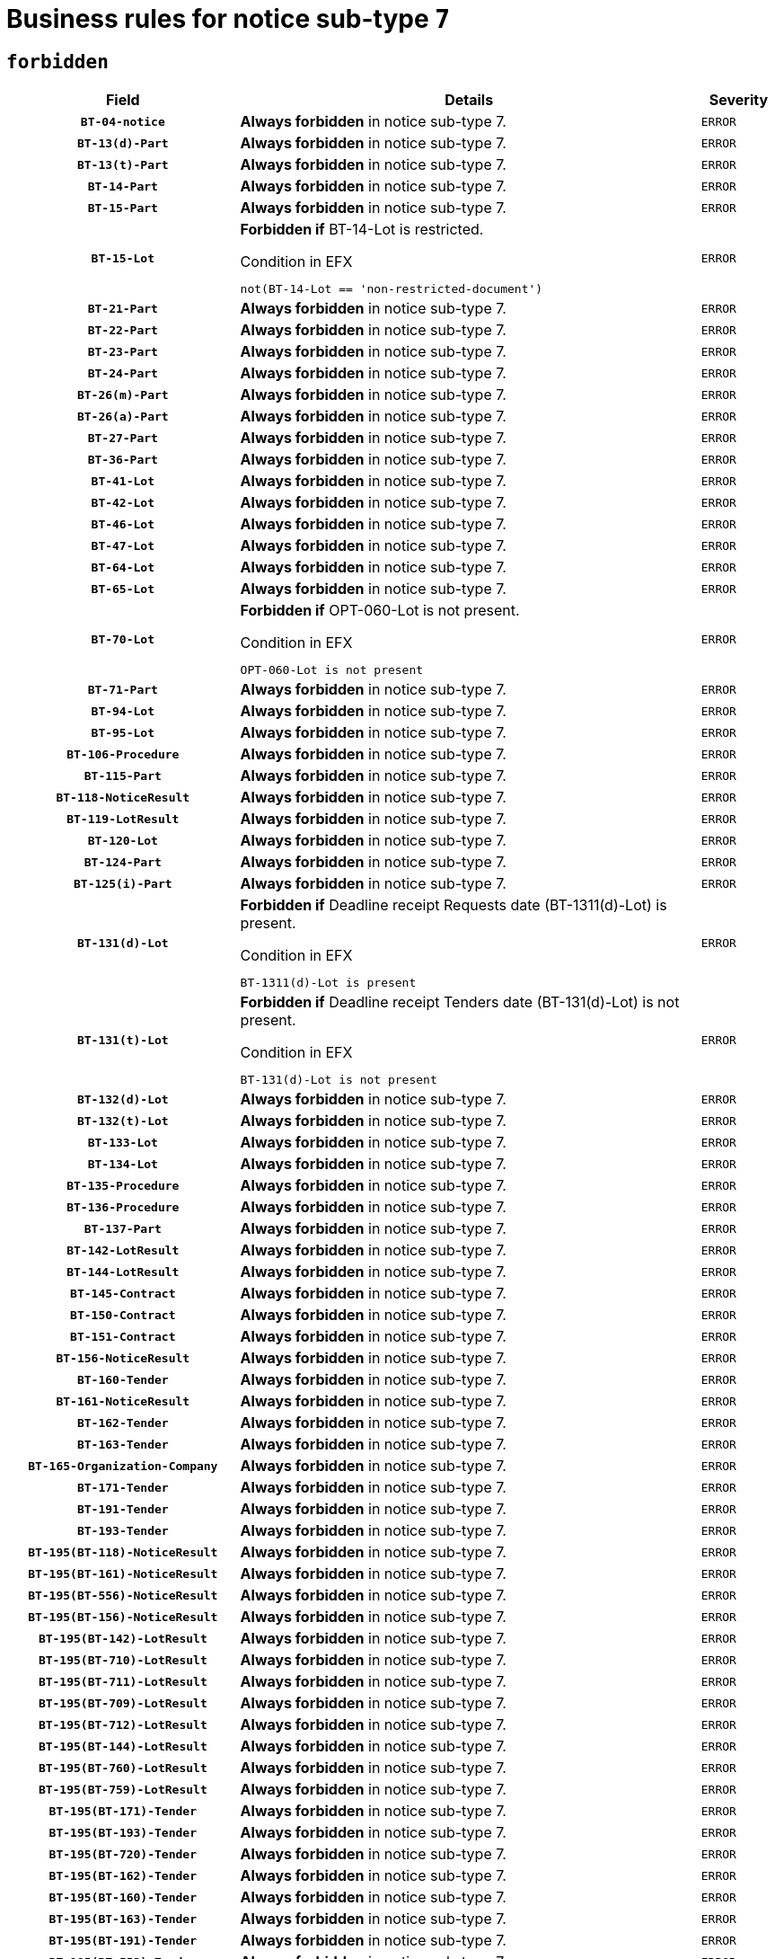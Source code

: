 = Business rules for notice sub-type `7`
:navtitle: Business Rules

== `forbidden`
[cols="<3,<6,>1", role="fixed-layout"]
|====
h| Field h|Details h|Severity 
h|`BT-04-notice`
a|

*Always forbidden* in notice sub-type 7.
|`ERROR`
h|`BT-13(d)-Part`
a|

*Always forbidden* in notice sub-type 7.
|`ERROR`
h|`BT-13(t)-Part`
a|

*Always forbidden* in notice sub-type 7.
|`ERROR`
h|`BT-14-Part`
a|

*Always forbidden* in notice sub-type 7.
|`ERROR`
h|`BT-15-Part`
a|

*Always forbidden* in notice sub-type 7.
|`ERROR`
h|`BT-15-Lot`
a|

*Forbidden if* BT-14-Lot is restricted.

.Condition in EFX
[source, EFX]
----
not(BT-14-Lot == 'non-restricted-document')
----
|`ERROR`
h|`BT-21-Part`
a|

*Always forbidden* in notice sub-type 7.
|`ERROR`
h|`BT-22-Part`
a|

*Always forbidden* in notice sub-type 7.
|`ERROR`
h|`BT-23-Part`
a|

*Always forbidden* in notice sub-type 7.
|`ERROR`
h|`BT-24-Part`
a|

*Always forbidden* in notice sub-type 7.
|`ERROR`
h|`BT-26(m)-Part`
a|

*Always forbidden* in notice sub-type 7.
|`ERROR`
h|`BT-26(a)-Part`
a|

*Always forbidden* in notice sub-type 7.
|`ERROR`
h|`BT-27-Part`
a|

*Always forbidden* in notice sub-type 7.
|`ERROR`
h|`BT-36-Part`
a|

*Always forbidden* in notice sub-type 7.
|`ERROR`
h|`BT-41-Lot`
a|

*Always forbidden* in notice sub-type 7.
|`ERROR`
h|`BT-42-Lot`
a|

*Always forbidden* in notice sub-type 7.
|`ERROR`
h|`BT-46-Lot`
a|

*Always forbidden* in notice sub-type 7.
|`ERROR`
h|`BT-47-Lot`
a|

*Always forbidden* in notice sub-type 7.
|`ERROR`
h|`BT-64-Lot`
a|

*Always forbidden* in notice sub-type 7.
|`ERROR`
h|`BT-65-Lot`
a|

*Always forbidden* in notice sub-type 7.
|`ERROR`
h|`BT-70-Lot`
a|

*Forbidden if* OPT-060-Lot is not present.

.Condition in EFX
[source, EFX]
----
OPT-060-Lot is not present
----
|`ERROR`
h|`BT-71-Part`
a|

*Always forbidden* in notice sub-type 7.
|`ERROR`
h|`BT-94-Lot`
a|

*Always forbidden* in notice sub-type 7.
|`ERROR`
h|`BT-95-Lot`
a|

*Always forbidden* in notice sub-type 7.
|`ERROR`
h|`BT-106-Procedure`
a|

*Always forbidden* in notice sub-type 7.
|`ERROR`
h|`BT-115-Part`
a|

*Always forbidden* in notice sub-type 7.
|`ERROR`
h|`BT-118-NoticeResult`
a|

*Always forbidden* in notice sub-type 7.
|`ERROR`
h|`BT-119-LotResult`
a|

*Always forbidden* in notice sub-type 7.
|`ERROR`
h|`BT-120-Lot`
a|

*Always forbidden* in notice sub-type 7.
|`ERROR`
h|`BT-124-Part`
a|

*Always forbidden* in notice sub-type 7.
|`ERROR`
h|`BT-125(i)-Part`
a|

*Always forbidden* in notice sub-type 7.
|`ERROR`
h|`BT-131(d)-Lot`
a|

*Forbidden if* Deadline receipt Requests date (BT-1311(d)-Lot) is present.

.Condition in EFX
[source, EFX]
----
BT-1311(d)-Lot is present
----
|`ERROR`
h|`BT-131(t)-Lot`
a|

*Forbidden if* Deadline receipt Tenders date (BT-131(d)-Lot) is not present.

.Condition in EFX
[source, EFX]
----
BT-131(d)-Lot is not present
----
|`ERROR`
h|`BT-132(d)-Lot`
a|

*Always forbidden* in notice sub-type 7.
|`ERROR`
h|`BT-132(t)-Lot`
a|

*Always forbidden* in notice sub-type 7.
|`ERROR`
h|`BT-133-Lot`
a|

*Always forbidden* in notice sub-type 7.
|`ERROR`
h|`BT-134-Lot`
a|

*Always forbidden* in notice sub-type 7.
|`ERROR`
h|`BT-135-Procedure`
a|

*Always forbidden* in notice sub-type 7.
|`ERROR`
h|`BT-136-Procedure`
a|

*Always forbidden* in notice sub-type 7.
|`ERROR`
h|`BT-137-Part`
a|

*Always forbidden* in notice sub-type 7.
|`ERROR`
h|`BT-142-LotResult`
a|

*Always forbidden* in notice sub-type 7.
|`ERROR`
h|`BT-144-LotResult`
a|

*Always forbidden* in notice sub-type 7.
|`ERROR`
h|`BT-145-Contract`
a|

*Always forbidden* in notice sub-type 7.
|`ERROR`
h|`BT-150-Contract`
a|

*Always forbidden* in notice sub-type 7.
|`ERROR`
h|`BT-151-Contract`
a|

*Always forbidden* in notice sub-type 7.
|`ERROR`
h|`BT-156-NoticeResult`
a|

*Always forbidden* in notice sub-type 7.
|`ERROR`
h|`BT-160-Tender`
a|

*Always forbidden* in notice sub-type 7.
|`ERROR`
h|`BT-161-NoticeResult`
a|

*Always forbidden* in notice sub-type 7.
|`ERROR`
h|`BT-162-Tender`
a|

*Always forbidden* in notice sub-type 7.
|`ERROR`
h|`BT-163-Tender`
a|

*Always forbidden* in notice sub-type 7.
|`ERROR`
h|`BT-165-Organization-Company`
a|

*Always forbidden* in notice sub-type 7.
|`ERROR`
h|`BT-171-Tender`
a|

*Always forbidden* in notice sub-type 7.
|`ERROR`
h|`BT-191-Tender`
a|

*Always forbidden* in notice sub-type 7.
|`ERROR`
h|`BT-193-Tender`
a|

*Always forbidden* in notice sub-type 7.
|`ERROR`
h|`BT-195(BT-118)-NoticeResult`
a|

*Always forbidden* in notice sub-type 7.
|`ERROR`
h|`BT-195(BT-161)-NoticeResult`
a|

*Always forbidden* in notice sub-type 7.
|`ERROR`
h|`BT-195(BT-556)-NoticeResult`
a|

*Always forbidden* in notice sub-type 7.
|`ERROR`
h|`BT-195(BT-156)-NoticeResult`
a|

*Always forbidden* in notice sub-type 7.
|`ERROR`
h|`BT-195(BT-142)-LotResult`
a|

*Always forbidden* in notice sub-type 7.
|`ERROR`
h|`BT-195(BT-710)-LotResult`
a|

*Always forbidden* in notice sub-type 7.
|`ERROR`
h|`BT-195(BT-711)-LotResult`
a|

*Always forbidden* in notice sub-type 7.
|`ERROR`
h|`BT-195(BT-709)-LotResult`
a|

*Always forbidden* in notice sub-type 7.
|`ERROR`
h|`BT-195(BT-712)-LotResult`
a|

*Always forbidden* in notice sub-type 7.
|`ERROR`
h|`BT-195(BT-144)-LotResult`
a|

*Always forbidden* in notice sub-type 7.
|`ERROR`
h|`BT-195(BT-760)-LotResult`
a|

*Always forbidden* in notice sub-type 7.
|`ERROR`
h|`BT-195(BT-759)-LotResult`
a|

*Always forbidden* in notice sub-type 7.
|`ERROR`
h|`BT-195(BT-171)-Tender`
a|

*Always forbidden* in notice sub-type 7.
|`ERROR`
h|`BT-195(BT-193)-Tender`
a|

*Always forbidden* in notice sub-type 7.
|`ERROR`
h|`BT-195(BT-720)-Tender`
a|

*Always forbidden* in notice sub-type 7.
|`ERROR`
h|`BT-195(BT-162)-Tender`
a|

*Always forbidden* in notice sub-type 7.
|`ERROR`
h|`BT-195(BT-160)-Tender`
a|

*Always forbidden* in notice sub-type 7.
|`ERROR`
h|`BT-195(BT-163)-Tender`
a|

*Always forbidden* in notice sub-type 7.
|`ERROR`
h|`BT-195(BT-191)-Tender`
a|

*Always forbidden* in notice sub-type 7.
|`ERROR`
h|`BT-195(BT-553)-Tender`
a|

*Always forbidden* in notice sub-type 7.
|`ERROR`
h|`BT-195(BT-554)-Tender`
a|

*Always forbidden* in notice sub-type 7.
|`ERROR`
h|`BT-195(BT-555)-Tender`
a|

*Always forbidden* in notice sub-type 7.
|`ERROR`
h|`BT-195(BT-773)-Tender`
a|

*Always forbidden* in notice sub-type 7.
|`ERROR`
h|`BT-195(BT-731)-Tender`
a|

*Always forbidden* in notice sub-type 7.
|`ERROR`
h|`BT-195(BT-730)-Tender`
a|

*Always forbidden* in notice sub-type 7.
|`ERROR`
h|`BT-195(BT-09)-Procedure`
a|

*Always forbidden* in notice sub-type 7.
|`ERROR`
h|`BT-195(BT-105)-Procedure`
a|

*Always forbidden* in notice sub-type 7.
|`ERROR`
h|`BT-195(BT-88)-Procedure`
a|

*Always forbidden* in notice sub-type 7.
|`ERROR`
h|`BT-195(BT-106)-Procedure`
a|

*Always forbidden* in notice sub-type 7.
|`ERROR`
h|`BT-195(BT-1351)-Procedure`
a|

*Always forbidden* in notice sub-type 7.
|`ERROR`
h|`BT-195(BT-136)-Procedure`
a|

*Always forbidden* in notice sub-type 7.
|`ERROR`
h|`BT-195(BT-1252)-Procedure`
a|

*Always forbidden* in notice sub-type 7.
|`ERROR`
h|`BT-195(BT-135)-Procedure`
a|

*Always forbidden* in notice sub-type 7.
|`ERROR`
h|`BT-195(BT-733)-LotsGroup`
a|

*Always forbidden* in notice sub-type 7.
|`ERROR`
h|`BT-195(BT-543)-LotsGroup`
a|

*Always forbidden* in notice sub-type 7.
|`ERROR`
h|`BT-195(BT-5421)-LotsGroup`
a|

*Always forbidden* in notice sub-type 7.
|`ERROR`
h|`BT-195(BT-5422)-LotsGroup`
a|

*Always forbidden* in notice sub-type 7.
|`ERROR`
h|`BT-195(BT-5423)-LotsGroup`
a|

*Always forbidden* in notice sub-type 7.
|`ERROR`
h|`BT-195(BT-541)-LotsGroup`
a|

*Always forbidden* in notice sub-type 7.
|`ERROR`
h|`BT-195(BT-734)-LotsGroup`
a|

*Always forbidden* in notice sub-type 7.
|`ERROR`
h|`BT-195(BT-539)-LotsGroup`
a|

*Always forbidden* in notice sub-type 7.
|`ERROR`
h|`BT-195(BT-540)-LotsGroup`
a|

*Always forbidden* in notice sub-type 7.
|`ERROR`
h|`BT-195(BT-733)-Lot`
a|

*Always forbidden* in notice sub-type 7.
|`ERROR`
h|`BT-195(BT-543)-Lot`
a|

*Always forbidden* in notice sub-type 7.
|`ERROR`
h|`BT-195(BT-5421)-Lot`
a|

*Always forbidden* in notice sub-type 7.
|`ERROR`
h|`BT-195(BT-5422)-Lot`
a|

*Always forbidden* in notice sub-type 7.
|`ERROR`
h|`BT-195(BT-5423)-Lot`
a|

*Always forbidden* in notice sub-type 7.
|`ERROR`
h|`BT-195(BT-541)-Lot`
a|

*Always forbidden* in notice sub-type 7.
|`ERROR`
h|`BT-195(BT-734)-Lot`
a|

*Always forbidden* in notice sub-type 7.
|`ERROR`
h|`BT-195(BT-539)-Lot`
a|

*Always forbidden* in notice sub-type 7.
|`ERROR`
h|`BT-195(BT-540)-Lot`
a|

*Always forbidden* in notice sub-type 7.
|`ERROR`
h|`BT-195(BT-635)-LotResult`
a|

*Always forbidden* in notice sub-type 7.
|`ERROR`
h|`BT-195(BT-636)-LotResult`
a|

*Always forbidden* in notice sub-type 7.
|`ERROR`
h|`BT-195(BT-1118)-NoticeResult`
a|

*Always forbidden* in notice sub-type 7.
|`ERROR`
h|`BT-195(BT-1561)-NoticeResult`
a|

*Always forbidden* in notice sub-type 7.
|`ERROR`
h|`BT-195(BT-660)-LotResult`
a|

*Always forbidden* in notice sub-type 7.
|`ERROR`
h|`BT-196(BT-118)-NoticeResult`
a|

*Always forbidden* in notice sub-type 7.
|`ERROR`
h|`BT-196(BT-161)-NoticeResult`
a|

*Always forbidden* in notice sub-type 7.
|`ERROR`
h|`BT-196(BT-556)-NoticeResult`
a|

*Always forbidden* in notice sub-type 7.
|`ERROR`
h|`BT-196(BT-156)-NoticeResult`
a|

*Always forbidden* in notice sub-type 7.
|`ERROR`
h|`BT-196(BT-142)-LotResult`
a|

*Always forbidden* in notice sub-type 7.
|`ERROR`
h|`BT-196(BT-710)-LotResult`
a|

*Always forbidden* in notice sub-type 7.
|`ERROR`
h|`BT-196(BT-711)-LotResult`
a|

*Always forbidden* in notice sub-type 7.
|`ERROR`
h|`BT-196(BT-709)-LotResult`
a|

*Always forbidden* in notice sub-type 7.
|`ERROR`
h|`BT-196(BT-712)-LotResult`
a|

*Always forbidden* in notice sub-type 7.
|`ERROR`
h|`BT-196(BT-144)-LotResult`
a|

*Always forbidden* in notice sub-type 7.
|`ERROR`
h|`BT-196(BT-760)-LotResult`
a|

*Always forbidden* in notice sub-type 7.
|`ERROR`
h|`BT-196(BT-759)-LotResult`
a|

*Always forbidden* in notice sub-type 7.
|`ERROR`
h|`BT-196(BT-171)-Tender`
a|

*Always forbidden* in notice sub-type 7.
|`ERROR`
h|`BT-196(BT-193)-Tender`
a|

*Always forbidden* in notice sub-type 7.
|`ERROR`
h|`BT-196(BT-720)-Tender`
a|

*Always forbidden* in notice sub-type 7.
|`ERROR`
h|`BT-196(BT-162)-Tender`
a|

*Always forbidden* in notice sub-type 7.
|`ERROR`
h|`BT-196(BT-160)-Tender`
a|

*Always forbidden* in notice sub-type 7.
|`ERROR`
h|`BT-196(BT-163)-Tender`
a|

*Always forbidden* in notice sub-type 7.
|`ERROR`
h|`BT-196(BT-191)-Tender`
a|

*Always forbidden* in notice sub-type 7.
|`ERROR`
h|`BT-196(BT-553)-Tender`
a|

*Always forbidden* in notice sub-type 7.
|`ERROR`
h|`BT-196(BT-554)-Tender`
a|

*Always forbidden* in notice sub-type 7.
|`ERROR`
h|`BT-196(BT-555)-Tender`
a|

*Always forbidden* in notice sub-type 7.
|`ERROR`
h|`BT-196(BT-773)-Tender`
a|

*Always forbidden* in notice sub-type 7.
|`ERROR`
h|`BT-196(BT-731)-Tender`
a|

*Always forbidden* in notice sub-type 7.
|`ERROR`
h|`BT-196(BT-730)-Tender`
a|

*Always forbidden* in notice sub-type 7.
|`ERROR`
h|`BT-196(BT-09)-Procedure`
a|

*Always forbidden* in notice sub-type 7.
|`ERROR`
h|`BT-196(BT-105)-Procedure`
a|

*Always forbidden* in notice sub-type 7.
|`ERROR`
h|`BT-196(BT-88)-Procedure`
a|

*Always forbidden* in notice sub-type 7.
|`ERROR`
h|`BT-196(BT-106)-Procedure`
a|

*Always forbidden* in notice sub-type 7.
|`ERROR`
h|`BT-196(BT-1351)-Procedure`
a|

*Always forbidden* in notice sub-type 7.
|`ERROR`
h|`BT-196(BT-136)-Procedure`
a|

*Always forbidden* in notice sub-type 7.
|`ERROR`
h|`BT-196(BT-1252)-Procedure`
a|

*Always forbidden* in notice sub-type 7.
|`ERROR`
h|`BT-196(BT-135)-Procedure`
a|

*Always forbidden* in notice sub-type 7.
|`ERROR`
h|`BT-196(BT-733)-LotsGroup`
a|

*Always forbidden* in notice sub-type 7.
|`ERROR`
h|`BT-196(BT-543)-LotsGroup`
a|

*Always forbidden* in notice sub-type 7.
|`ERROR`
h|`BT-196(BT-5421)-LotsGroup`
a|

*Always forbidden* in notice sub-type 7.
|`ERROR`
h|`BT-196(BT-5422)-LotsGroup`
a|

*Always forbidden* in notice sub-type 7.
|`ERROR`
h|`BT-196(BT-5423)-LotsGroup`
a|

*Always forbidden* in notice sub-type 7.
|`ERROR`
h|`BT-196(BT-541)-LotsGroup`
a|

*Always forbidden* in notice sub-type 7.
|`ERROR`
h|`BT-196(BT-734)-LotsGroup`
a|

*Always forbidden* in notice sub-type 7.
|`ERROR`
h|`BT-196(BT-539)-LotsGroup`
a|

*Always forbidden* in notice sub-type 7.
|`ERROR`
h|`BT-196(BT-540)-LotsGroup`
a|

*Always forbidden* in notice sub-type 7.
|`ERROR`
h|`BT-196(BT-733)-Lot`
a|

*Always forbidden* in notice sub-type 7.
|`ERROR`
h|`BT-196(BT-543)-Lot`
a|

*Always forbidden* in notice sub-type 7.
|`ERROR`
h|`BT-196(BT-5421)-Lot`
a|

*Always forbidden* in notice sub-type 7.
|`ERROR`
h|`BT-196(BT-5422)-Lot`
a|

*Always forbidden* in notice sub-type 7.
|`ERROR`
h|`BT-196(BT-5423)-Lot`
a|

*Always forbidden* in notice sub-type 7.
|`ERROR`
h|`BT-196(BT-541)-Lot`
a|

*Always forbidden* in notice sub-type 7.
|`ERROR`
h|`BT-196(BT-734)-Lot`
a|

*Always forbidden* in notice sub-type 7.
|`ERROR`
h|`BT-196(BT-539)-Lot`
a|

*Always forbidden* in notice sub-type 7.
|`ERROR`
h|`BT-196(BT-540)-Lot`
a|

*Always forbidden* in notice sub-type 7.
|`ERROR`
h|`BT-196(BT-635)-LotResult`
a|

*Always forbidden* in notice sub-type 7.
|`ERROR`
h|`BT-196(BT-636)-LotResult`
a|

*Always forbidden* in notice sub-type 7.
|`ERROR`
h|`BT-196(BT-1118)-NoticeResult`
a|

*Always forbidden* in notice sub-type 7.
|`ERROR`
h|`BT-196(BT-1561)-NoticeResult`
a|

*Always forbidden* in notice sub-type 7.
|`ERROR`
h|`BT-196(BT-660)-LotResult`
a|

*Always forbidden* in notice sub-type 7.
|`ERROR`
h|`BT-197(BT-118)-NoticeResult`
a|

*Always forbidden* in notice sub-type 7.
|`ERROR`
h|`BT-197(BT-161)-NoticeResult`
a|

*Always forbidden* in notice sub-type 7.
|`ERROR`
h|`BT-197(BT-556)-NoticeResult`
a|

*Always forbidden* in notice sub-type 7.
|`ERROR`
h|`BT-197(BT-156)-NoticeResult`
a|

*Always forbidden* in notice sub-type 7.
|`ERROR`
h|`BT-197(BT-142)-LotResult`
a|

*Always forbidden* in notice sub-type 7.
|`ERROR`
h|`BT-197(BT-710)-LotResult`
a|

*Always forbidden* in notice sub-type 7.
|`ERROR`
h|`BT-197(BT-711)-LotResult`
a|

*Always forbidden* in notice sub-type 7.
|`ERROR`
h|`BT-197(BT-709)-LotResult`
a|

*Always forbidden* in notice sub-type 7.
|`ERROR`
h|`BT-197(BT-712)-LotResult`
a|

*Always forbidden* in notice sub-type 7.
|`ERROR`
h|`BT-197(BT-144)-LotResult`
a|

*Always forbidden* in notice sub-type 7.
|`ERROR`
h|`BT-197(BT-760)-LotResult`
a|

*Always forbidden* in notice sub-type 7.
|`ERROR`
h|`BT-197(BT-759)-LotResult`
a|

*Always forbidden* in notice sub-type 7.
|`ERROR`
h|`BT-197(BT-171)-Tender`
a|

*Always forbidden* in notice sub-type 7.
|`ERROR`
h|`BT-197(BT-193)-Tender`
a|

*Always forbidden* in notice sub-type 7.
|`ERROR`
h|`BT-197(BT-720)-Tender`
a|

*Always forbidden* in notice sub-type 7.
|`ERROR`
h|`BT-197(BT-162)-Tender`
a|

*Always forbidden* in notice sub-type 7.
|`ERROR`
h|`BT-197(BT-160)-Tender`
a|

*Always forbidden* in notice sub-type 7.
|`ERROR`
h|`BT-197(BT-163)-Tender`
a|

*Always forbidden* in notice sub-type 7.
|`ERROR`
h|`BT-197(BT-191)-Tender`
a|

*Always forbidden* in notice sub-type 7.
|`ERROR`
h|`BT-197(BT-553)-Tender`
a|

*Always forbidden* in notice sub-type 7.
|`ERROR`
h|`BT-197(BT-554)-Tender`
a|

*Always forbidden* in notice sub-type 7.
|`ERROR`
h|`BT-197(BT-555)-Tender`
a|

*Always forbidden* in notice sub-type 7.
|`ERROR`
h|`BT-197(BT-773)-Tender`
a|

*Always forbidden* in notice sub-type 7.
|`ERROR`
h|`BT-197(BT-731)-Tender`
a|

*Always forbidden* in notice sub-type 7.
|`ERROR`
h|`BT-197(BT-730)-Tender`
a|

*Always forbidden* in notice sub-type 7.
|`ERROR`
h|`BT-197(BT-09)-Procedure`
a|

*Always forbidden* in notice sub-type 7.
|`ERROR`
h|`BT-197(BT-105)-Procedure`
a|

*Always forbidden* in notice sub-type 7.
|`ERROR`
h|`BT-197(BT-88)-Procedure`
a|

*Always forbidden* in notice sub-type 7.
|`ERROR`
h|`BT-197(BT-106)-Procedure`
a|

*Always forbidden* in notice sub-type 7.
|`ERROR`
h|`BT-197(BT-1351)-Procedure`
a|

*Always forbidden* in notice sub-type 7.
|`ERROR`
h|`BT-197(BT-136)-Procedure`
a|

*Always forbidden* in notice sub-type 7.
|`ERROR`
h|`BT-197(BT-1252)-Procedure`
a|

*Always forbidden* in notice sub-type 7.
|`ERROR`
h|`BT-197(BT-135)-Procedure`
a|

*Always forbidden* in notice sub-type 7.
|`ERROR`
h|`BT-197(BT-733)-LotsGroup`
a|

*Always forbidden* in notice sub-type 7.
|`ERROR`
h|`BT-197(BT-543)-LotsGroup`
a|

*Always forbidden* in notice sub-type 7.
|`ERROR`
h|`BT-197(BT-5421)-LotsGroup`
a|

*Always forbidden* in notice sub-type 7.
|`ERROR`
h|`BT-197(BT-5422)-LotsGroup`
a|

*Always forbidden* in notice sub-type 7.
|`ERROR`
h|`BT-197(BT-5423)-LotsGroup`
a|

*Always forbidden* in notice sub-type 7.
|`ERROR`
h|`BT-197(BT-541)-LotsGroup`
a|

*Always forbidden* in notice sub-type 7.
|`ERROR`
h|`BT-197(BT-734)-LotsGroup`
a|

*Always forbidden* in notice sub-type 7.
|`ERROR`
h|`BT-197(BT-539)-LotsGroup`
a|

*Always forbidden* in notice sub-type 7.
|`ERROR`
h|`BT-197(BT-540)-LotsGroup`
a|

*Always forbidden* in notice sub-type 7.
|`ERROR`
h|`BT-197(BT-733)-Lot`
a|

*Always forbidden* in notice sub-type 7.
|`ERROR`
h|`BT-197(BT-543)-Lot`
a|

*Always forbidden* in notice sub-type 7.
|`ERROR`
h|`BT-197(BT-5421)-Lot`
a|

*Always forbidden* in notice sub-type 7.
|`ERROR`
h|`BT-197(BT-5422)-Lot`
a|

*Always forbidden* in notice sub-type 7.
|`ERROR`
h|`BT-197(BT-5423)-Lot`
a|

*Always forbidden* in notice sub-type 7.
|`ERROR`
h|`BT-197(BT-541)-Lot`
a|

*Always forbidden* in notice sub-type 7.
|`ERROR`
h|`BT-197(BT-734)-Lot`
a|

*Always forbidden* in notice sub-type 7.
|`ERROR`
h|`BT-197(BT-539)-Lot`
a|

*Always forbidden* in notice sub-type 7.
|`ERROR`
h|`BT-197(BT-540)-Lot`
a|

*Always forbidden* in notice sub-type 7.
|`ERROR`
h|`BT-197(BT-635)-LotResult`
a|

*Always forbidden* in notice sub-type 7.
|`ERROR`
h|`BT-197(BT-636)-LotResult`
a|

*Always forbidden* in notice sub-type 7.
|`ERROR`
h|`BT-197(BT-1118)-NoticeResult`
a|

*Always forbidden* in notice sub-type 7.
|`ERROR`
h|`BT-197(BT-1561)-NoticeResult`
a|

*Always forbidden* in notice sub-type 7.
|`ERROR`
h|`BT-197(BT-660)-LotResult`
a|

*Always forbidden* in notice sub-type 7.
|`ERROR`
h|`BT-198(BT-118)-NoticeResult`
a|

*Always forbidden* in notice sub-type 7.
|`ERROR`
h|`BT-198(BT-161)-NoticeResult`
a|

*Always forbidden* in notice sub-type 7.
|`ERROR`
h|`BT-198(BT-556)-NoticeResult`
a|

*Always forbidden* in notice sub-type 7.
|`ERROR`
h|`BT-198(BT-156)-NoticeResult`
a|

*Always forbidden* in notice sub-type 7.
|`ERROR`
h|`BT-198(BT-142)-LotResult`
a|

*Always forbidden* in notice sub-type 7.
|`ERROR`
h|`BT-198(BT-710)-LotResult`
a|

*Always forbidden* in notice sub-type 7.
|`ERROR`
h|`BT-198(BT-711)-LotResult`
a|

*Always forbidden* in notice sub-type 7.
|`ERROR`
h|`BT-198(BT-709)-LotResult`
a|

*Always forbidden* in notice sub-type 7.
|`ERROR`
h|`BT-198(BT-712)-LotResult`
a|

*Always forbidden* in notice sub-type 7.
|`ERROR`
h|`BT-198(BT-144)-LotResult`
a|

*Always forbidden* in notice sub-type 7.
|`ERROR`
h|`BT-198(BT-760)-LotResult`
a|

*Always forbidden* in notice sub-type 7.
|`ERROR`
h|`BT-198(BT-759)-LotResult`
a|

*Always forbidden* in notice sub-type 7.
|`ERROR`
h|`BT-198(BT-171)-Tender`
a|

*Always forbidden* in notice sub-type 7.
|`ERROR`
h|`BT-198(BT-193)-Tender`
a|

*Always forbidden* in notice sub-type 7.
|`ERROR`
h|`BT-198(BT-720)-Tender`
a|

*Always forbidden* in notice sub-type 7.
|`ERROR`
h|`BT-198(BT-162)-Tender`
a|

*Always forbidden* in notice sub-type 7.
|`ERROR`
h|`BT-198(BT-160)-Tender`
a|

*Always forbidden* in notice sub-type 7.
|`ERROR`
h|`BT-198(BT-163)-Tender`
a|

*Always forbidden* in notice sub-type 7.
|`ERROR`
h|`BT-198(BT-191)-Tender`
a|

*Always forbidden* in notice sub-type 7.
|`ERROR`
h|`BT-198(BT-553)-Tender`
a|

*Always forbidden* in notice sub-type 7.
|`ERROR`
h|`BT-198(BT-554)-Tender`
a|

*Always forbidden* in notice sub-type 7.
|`ERROR`
h|`BT-198(BT-555)-Tender`
a|

*Always forbidden* in notice sub-type 7.
|`ERROR`
h|`BT-198(BT-773)-Tender`
a|

*Always forbidden* in notice sub-type 7.
|`ERROR`
h|`BT-198(BT-731)-Tender`
a|

*Always forbidden* in notice sub-type 7.
|`ERROR`
h|`BT-198(BT-730)-Tender`
a|

*Always forbidden* in notice sub-type 7.
|`ERROR`
h|`BT-198(BT-09)-Procedure`
a|

*Always forbidden* in notice sub-type 7.
|`ERROR`
h|`BT-198(BT-105)-Procedure`
a|

*Always forbidden* in notice sub-type 7.
|`ERROR`
h|`BT-198(BT-88)-Procedure`
a|

*Always forbidden* in notice sub-type 7.
|`ERROR`
h|`BT-198(BT-106)-Procedure`
a|

*Always forbidden* in notice sub-type 7.
|`ERROR`
h|`BT-198(BT-1351)-Procedure`
a|

*Always forbidden* in notice sub-type 7.
|`ERROR`
h|`BT-198(BT-136)-Procedure`
a|

*Always forbidden* in notice sub-type 7.
|`ERROR`
h|`BT-198(BT-1252)-Procedure`
a|

*Always forbidden* in notice sub-type 7.
|`ERROR`
h|`BT-198(BT-135)-Procedure`
a|

*Always forbidden* in notice sub-type 7.
|`ERROR`
h|`BT-198(BT-733)-LotsGroup`
a|

*Always forbidden* in notice sub-type 7.
|`ERROR`
h|`BT-198(BT-543)-LotsGroup`
a|

*Always forbidden* in notice sub-type 7.
|`ERROR`
h|`BT-198(BT-5421)-LotsGroup`
a|

*Always forbidden* in notice sub-type 7.
|`ERROR`
h|`BT-198(BT-5422)-LotsGroup`
a|

*Always forbidden* in notice sub-type 7.
|`ERROR`
h|`BT-198(BT-5423)-LotsGroup`
a|

*Always forbidden* in notice sub-type 7.
|`ERROR`
h|`BT-198(BT-541)-LotsGroup`
a|

*Always forbidden* in notice sub-type 7.
|`ERROR`
h|`BT-198(BT-734)-LotsGroup`
a|

*Always forbidden* in notice sub-type 7.
|`ERROR`
h|`BT-198(BT-539)-LotsGroup`
a|

*Always forbidden* in notice sub-type 7.
|`ERROR`
h|`BT-198(BT-540)-LotsGroup`
a|

*Always forbidden* in notice sub-type 7.
|`ERROR`
h|`BT-198(BT-733)-Lot`
a|

*Always forbidden* in notice sub-type 7.
|`ERROR`
h|`BT-198(BT-543)-Lot`
a|

*Always forbidden* in notice sub-type 7.
|`ERROR`
h|`BT-198(BT-5421)-Lot`
a|

*Always forbidden* in notice sub-type 7.
|`ERROR`
h|`BT-198(BT-5422)-Lot`
a|

*Always forbidden* in notice sub-type 7.
|`ERROR`
h|`BT-198(BT-5423)-Lot`
a|

*Always forbidden* in notice sub-type 7.
|`ERROR`
h|`BT-198(BT-541)-Lot`
a|

*Always forbidden* in notice sub-type 7.
|`ERROR`
h|`BT-198(BT-734)-Lot`
a|

*Always forbidden* in notice sub-type 7.
|`ERROR`
h|`BT-198(BT-539)-Lot`
a|

*Always forbidden* in notice sub-type 7.
|`ERROR`
h|`BT-198(BT-540)-Lot`
a|

*Always forbidden* in notice sub-type 7.
|`ERROR`
h|`BT-198(BT-635)-LotResult`
a|

*Always forbidden* in notice sub-type 7.
|`ERROR`
h|`BT-198(BT-636)-LotResult`
a|

*Always forbidden* in notice sub-type 7.
|`ERROR`
h|`BT-198(BT-1118)-NoticeResult`
a|

*Always forbidden* in notice sub-type 7.
|`ERROR`
h|`BT-198(BT-1561)-NoticeResult`
a|

*Always forbidden* in notice sub-type 7.
|`ERROR`
h|`BT-198(BT-660)-LotResult`
a|

*Always forbidden* in notice sub-type 7.
|`ERROR`
h|`BT-200-Contract`
a|

*Always forbidden* in notice sub-type 7.
|`ERROR`
h|`BT-201-Contract`
a|

*Always forbidden* in notice sub-type 7.
|`ERROR`
h|`BT-202-Contract`
a|

*Always forbidden* in notice sub-type 7.
|`ERROR`
h|`BT-262-Part`
a|

*Always forbidden* in notice sub-type 7.
|`ERROR`
h|`BT-263-Part`
a|

*Always forbidden* in notice sub-type 7.
|`ERROR`
h|`BT-300-Part`
a|

*Always forbidden* in notice sub-type 7.
|`ERROR`
h|`BT-500-UBO`
a|

*Always forbidden* in notice sub-type 7.
|`ERROR`
h|`BT-500-Business`
a|

*Always forbidden* in notice sub-type 7.
|`ERROR`
h|`BT-501-Business-National`
a|

*Always forbidden* in notice sub-type 7.
|`ERROR`
h|`BT-501-Business-European`
a|

*Always forbidden* in notice sub-type 7.
|`ERROR`
h|`BT-502-Business`
a|

*Always forbidden* in notice sub-type 7.
|`ERROR`
h|`BT-503-UBO`
a|

*Always forbidden* in notice sub-type 7.
|`ERROR`
h|`BT-503-Business`
a|

*Always forbidden* in notice sub-type 7.
|`ERROR`
h|`BT-505-Business`
a|

*Always forbidden* in notice sub-type 7.
|`ERROR`
h|`BT-506-UBO`
a|

*Always forbidden* in notice sub-type 7.
|`ERROR`
h|`BT-506-Business`
a|

*Always forbidden* in notice sub-type 7.
|`ERROR`
h|`BT-507-UBO`
a|

*Always forbidden* in notice sub-type 7.
|`ERROR`
h|`BT-507-Business`
a|

*Always forbidden* in notice sub-type 7.
|`ERROR`
h|`BT-510(a)-UBO`
a|

*Always forbidden* in notice sub-type 7.
|`ERROR`
h|`BT-510(b)-UBO`
a|

*Always forbidden* in notice sub-type 7.
|`ERROR`
h|`BT-510(c)-UBO`
a|

*Always forbidden* in notice sub-type 7.
|`ERROR`
h|`BT-510(a)-Business`
a|

*Always forbidden* in notice sub-type 7.
|`ERROR`
h|`BT-510(b)-Business`
a|

*Always forbidden* in notice sub-type 7.
|`ERROR`
h|`BT-510(c)-Business`
a|

*Always forbidden* in notice sub-type 7.
|`ERROR`
h|`BT-512-UBO`
a|

*Always forbidden* in notice sub-type 7.
|`ERROR`
h|`BT-512-Business`
a|

*Always forbidden* in notice sub-type 7.
|`ERROR`
h|`BT-513-UBO`
a|

*Always forbidden* in notice sub-type 7.
|`ERROR`
h|`BT-513-Business`
a|

*Always forbidden* in notice sub-type 7.
|`ERROR`
h|`BT-514-UBO`
a|

*Always forbidden* in notice sub-type 7.
|`ERROR`
h|`BT-514-Business`
a|

*Always forbidden* in notice sub-type 7.
|`ERROR`
h|`BT-531-Part`
a|

*Always forbidden* in notice sub-type 7.
|`ERROR`
h|`BT-536-Part`
a|

*Always forbidden* in notice sub-type 7.
|`ERROR`
h|`BT-537-Part`
a|

*Always forbidden* in notice sub-type 7.
|`ERROR`
h|`BT-538-Part`
a|

*Always forbidden* in notice sub-type 7.
|`ERROR`
h|`BT-553-Tender`
a|

*Always forbidden* in notice sub-type 7.
|`ERROR`
h|`BT-554-Tender`
a|

*Always forbidden* in notice sub-type 7.
|`ERROR`
h|`BT-555-Tender`
a|

*Always forbidden* in notice sub-type 7.
|`ERROR`
h|`BT-556-NoticeResult`
a|

*Always forbidden* in notice sub-type 7.
|`ERROR`
h|`BT-610-Procedure-Buyer`
a|

*Always forbidden* in notice sub-type 7.
|`ERROR`
h|`BT-615-Part`
a|

*Always forbidden* in notice sub-type 7.
|`ERROR`
h|`BT-615-Lot`
a|

*Forbidden if* BT-14-Lot is not restricted.

.Condition in EFX
[source, EFX]
----
not(BT-14-Lot == 'restricted-document')
----
|`ERROR`
h|`BT-630(d)-Lot`
a|

*Always forbidden* in notice sub-type 7.
|`ERROR`
h|`BT-630(t)-Lot`
a|

*Always forbidden* in notice sub-type 7.
|`ERROR`
h|`BT-631-Lot`
a|

*Always forbidden* in notice sub-type 7.
|`ERROR`
h|`BT-632-Part`
a|

*Always forbidden* in notice sub-type 7.
|`ERROR`
h|`BT-633-Organization`
a|

*Always forbidden* in notice sub-type 7.
|`ERROR`
h|`BT-634-Procedure`
a|

*Always forbidden* in notice sub-type 7.
|`ERROR`
h|`BT-634-Lot`
a|

*Always forbidden* in notice sub-type 7.
|`ERROR`
h|`BT-635-LotResult`
a|

*Always forbidden* in notice sub-type 7.
|`ERROR`
h|`BT-636-LotResult`
a|

*Always forbidden* in notice sub-type 7.
|`ERROR`
h|`BT-651-Lot`
a|

*Always forbidden* in notice sub-type 7.
|`ERROR`
h|`BT-660-LotResult`
a|

*Always forbidden* in notice sub-type 7.
|`ERROR`
h|`BT-706-UBO`
a|

*Always forbidden* in notice sub-type 7.
|`ERROR`
h|`BT-707-Part`
a|

*Always forbidden* in notice sub-type 7.
|`ERROR`
h|`BT-707-Lot`
a|

*Forbidden if* BT-14-Lot is not restricted.

.Condition in EFX
[source, EFX]
----
not(BT-14-Lot == 'restricted-document')
----
|`ERROR`
h|`BT-708-Part`
a|

*Always forbidden* in notice sub-type 7.
|`ERROR`
h|`BT-709-LotResult`
a|

*Always forbidden* in notice sub-type 7.
|`ERROR`
h|`BT-710-LotResult`
a|

*Always forbidden* in notice sub-type 7.
|`ERROR`
h|`BT-711-LotResult`
a|

*Always forbidden* in notice sub-type 7.
|`ERROR`
h|`BT-712(a)-LotResult`
a|

*Always forbidden* in notice sub-type 7.
|`ERROR`
h|`BT-712(b)-LotResult`
a|

*Always forbidden* in notice sub-type 7.
|`ERROR`
h|`BT-720-Tender`
a|

*Always forbidden* in notice sub-type 7.
|`ERROR`
h|`BT-721-Contract`
a|

*Always forbidden* in notice sub-type 7.
|`ERROR`
h|`BT-722-Contract`
a|

*Always forbidden* in notice sub-type 7.
|`ERROR`
h|`BT-723-LotResult`
a|

*Always forbidden* in notice sub-type 7.
|`ERROR`
h|`BT-726-Part`
a|

*Always forbidden* in notice sub-type 7.
|`ERROR`
h|`BT-727-Part`
a|

*Always forbidden* in notice sub-type 7.
|`ERROR`
h|`BT-728-Part`
a|

*Always forbidden* in notice sub-type 7.
|`ERROR`
h|`BT-729-Lot`
a|

*Always forbidden* in notice sub-type 7.
|`ERROR`
h|`BT-730-Tender`
a|

*Always forbidden* in notice sub-type 7.
|`ERROR`
h|`BT-731-Tender`
a|

*Always forbidden* in notice sub-type 7.
|`ERROR`
h|`BT-735-LotResult`
a|

*Always forbidden* in notice sub-type 7.
|`ERROR`
h|`BT-736-Part`
a|

*Always forbidden* in notice sub-type 7.
|`ERROR`
h|`BT-737-Part`
a|

*Always forbidden* in notice sub-type 7.
|`ERROR`
h|`BT-739-UBO`
a|

*Always forbidden* in notice sub-type 7.
|`ERROR`
h|`BT-739-Business`
a|

*Always forbidden* in notice sub-type 7.
|`ERROR`
h|`BT-740-Procedure-Buyer`
a|

*Always forbidden* in notice sub-type 7.
|`ERROR`
h|`BT-746-Organization`
a|

*Always forbidden* in notice sub-type 7.
|`ERROR`
h|`BT-756-Procedure`
a|

*Always forbidden* in notice sub-type 7.
|`ERROR`
h|`BT-759-LotResult`
a|

*Always forbidden* in notice sub-type 7.
|`ERROR`
h|`BT-760-LotResult`
a|

*Always forbidden* in notice sub-type 7.
|`ERROR`
h|`BT-765-Part`
a|

*Always forbidden* in notice sub-type 7.
|`ERROR`
h|`BT-766-Part`
a|

*Always forbidden* in notice sub-type 7.
|`ERROR`
h|`BT-768-Contract`
a|

*Always forbidden* in notice sub-type 7.
|`ERROR`
h|`BT-773-Tender`
a|

*Always forbidden* in notice sub-type 7.
|`ERROR`
h|`BT-779-Tender`
a|

*Always forbidden* in notice sub-type 7.
|`ERROR`
h|`BT-780-Tender`
a|

*Always forbidden* in notice sub-type 7.
|`ERROR`
h|`BT-781-Lot`
a|

*Always forbidden* in notice sub-type 7.
|`ERROR`
h|`BT-782-Tender`
a|

*Always forbidden* in notice sub-type 7.
|`ERROR`
h|`BT-783-Review`
a|

*Always forbidden* in notice sub-type 7.
|`ERROR`
h|`BT-784-Review`
a|

*Always forbidden* in notice sub-type 7.
|`ERROR`
h|`BT-785-Review`
a|

*Always forbidden* in notice sub-type 7.
|`ERROR`
h|`BT-786-Review`
a|

*Always forbidden* in notice sub-type 7.
|`ERROR`
h|`BT-787-Review`
a|

*Always forbidden* in notice sub-type 7.
|`ERROR`
h|`BT-788-Review`
a|

*Always forbidden* in notice sub-type 7.
|`ERROR`
h|`BT-789-Review`
a|

*Always forbidden* in notice sub-type 7.
|`ERROR`
h|`BT-790-Review`
a|

*Always forbidden* in notice sub-type 7.
|`ERROR`
h|`BT-791-Review`
a|

*Always forbidden* in notice sub-type 7.
|`ERROR`
h|`BT-792-Review`
a|

*Always forbidden* in notice sub-type 7.
|`ERROR`
h|`BT-793-Review`
a|

*Always forbidden* in notice sub-type 7.
|`ERROR`
h|`BT-794-Review`
a|

*Always forbidden* in notice sub-type 7.
|`ERROR`
h|`BT-795-Review`
a|

*Always forbidden* in notice sub-type 7.
|`ERROR`
h|`BT-796-Review`
a|

*Always forbidden* in notice sub-type 7.
|`ERROR`
h|`BT-797-Review`
a|

*Always forbidden* in notice sub-type 7.
|`ERROR`
h|`BT-798-Review`
a|

*Always forbidden* in notice sub-type 7.
|`ERROR`
h|`BT-799-ReviewBody`
a|

*Always forbidden* in notice sub-type 7.
|`ERROR`
h|`BT-800(d)-Lot`
a|

*Always forbidden* in notice sub-type 7.
|`ERROR`
h|`BT-800(t)-Lot`
a|

*Always forbidden* in notice sub-type 7.
|`ERROR`
h|`BT-1118-NoticeResult`
a|

*Always forbidden* in notice sub-type 7.
|`ERROR`
h|`BT-1251-Part`
a|

*Always forbidden* in notice sub-type 7.
|`ERROR`
h|`BT-1252-Procedure`
a|

*Always forbidden* in notice sub-type 7.
|`ERROR`
h|`BT-1311(d)-Lot`
a|

*Forbidden if* Deadline receipt Tenders date (BT-131(d)-Lot) is present.

.Condition in EFX
[source, EFX]
----
BT-131(d)-Lot is present
----
|`ERROR`
h|`BT-1311(t)-Lot`
a|

*Forbidden if* Deadline receipt Requests date (BT-1311(d)-Lot) is not present.

.Condition in EFX
[source, EFX]
----
BT-1311(d)-Lot is not present
----
|`ERROR`
h|`BT-1351-Procedure`
a|

*Always forbidden* in notice sub-type 7.
|`ERROR`
h|`BT-1451-Contract`
a|

*Always forbidden* in notice sub-type 7.
|`ERROR`
h|`BT-1501(n)-Contract`
a|

*Always forbidden* in notice sub-type 7.
|`ERROR`
h|`BT-1501(s)-Contract`
a|

*Always forbidden* in notice sub-type 7.
|`ERROR`
h|`BT-1561-NoticeResult`
a|

*Always forbidden* in notice sub-type 7.
|`ERROR`
h|`BT-1711-Tender`
a|

*Always forbidden* in notice sub-type 7.
|`ERROR`
h|`BT-3201-Tender`
a|

*Always forbidden* in notice sub-type 7.
|`ERROR`
h|`BT-3202-Contract`
a|

*Always forbidden* in notice sub-type 7.
|`ERROR`
h|`BT-5011-Contract`
a|

*Always forbidden* in notice sub-type 7.
|`ERROR`
h|`BT-5071-Part`
a|

*Always forbidden* in notice sub-type 7.
|`ERROR`
h|`BT-5101(a)-Part`
a|

*Always forbidden* in notice sub-type 7.
|`ERROR`
h|`BT-5101(b)-Part`
a|

*Always forbidden* in notice sub-type 7.
|`ERROR`
h|`BT-5101(c)-Part`
a|

*Always forbidden* in notice sub-type 7.
|`ERROR`
h|`BT-5121-Part`
a|

*Always forbidden* in notice sub-type 7.
|`ERROR`
h|`BT-5131-Part`
a|

*Always forbidden* in notice sub-type 7.
|`ERROR`
h|`BT-5141-Part`
a|

*Always forbidden* in notice sub-type 7.
|`ERROR`
h|`BT-6110-Contract`
a|

*Always forbidden* in notice sub-type 7.
|`ERROR`
h|`BT-13713-LotResult`
a|

*Always forbidden* in notice sub-type 7.
|`ERROR`
h|`BT-13714-Tender`
a|

*Always forbidden* in notice sub-type 7.
|`ERROR`
h|`OPP-020-Contract`
a|

*Always forbidden* in notice sub-type 7.
|`ERROR`
h|`OPP-021-Contract`
a|

*Always forbidden* in notice sub-type 7.
|`ERROR`
h|`OPP-022-Contract`
a|

*Always forbidden* in notice sub-type 7.
|`ERROR`
h|`OPP-023-Contract`
a|

*Always forbidden* in notice sub-type 7.
|`ERROR`
h|`OPP-030-Tender`
a|

*Always forbidden* in notice sub-type 7.
|`ERROR`
h|`OPP-031-Tender`
a|

*Always forbidden* in notice sub-type 7.
|`ERROR`
h|`OPP-032-Tender`
a|

*Always forbidden* in notice sub-type 7.
|`ERROR`
h|`OPP-033-Tender`
a|

*Always forbidden* in notice sub-type 7.
|`ERROR`
h|`OPP-034-Tender`
a|

*Always forbidden* in notice sub-type 7.
|`ERROR`
h|`OPP-040-Procedure`
a|

*Always forbidden* in notice sub-type 7.
|`ERROR`
h|`OPP-080-Tender`
a|

*Always forbidden* in notice sub-type 7.
|`ERROR`
h|`OPP-090-Procedure`
a|

*Always forbidden* in notice sub-type 7.
|`ERROR`
h|`OPP-100-Business`
a|

*Always forbidden* in notice sub-type 7.
|`ERROR`
h|`OPP-105-Business`
a|

*Always forbidden* in notice sub-type 7.
|`ERROR`
h|`OPP-110-Business`
a|

*Always forbidden* in notice sub-type 7.
|`ERROR`
h|`OPP-111-Business`
a|

*Always forbidden* in notice sub-type 7.
|`ERROR`
h|`OPP-112-Business`
a|

*Always forbidden* in notice sub-type 7.
|`ERROR`
h|`OPP-113-Business-European`
a|

*Always forbidden* in notice sub-type 7.
|`ERROR`
h|`OPP-120-Business`
a|

*Always forbidden* in notice sub-type 7.
|`ERROR`
h|`OPP-121-Business`
a|

*Always forbidden* in notice sub-type 7.
|`ERROR`
h|`OPP-122-Business`
a|

*Always forbidden* in notice sub-type 7.
|`ERROR`
h|`OPP-123-Business`
a|

*Always forbidden* in notice sub-type 7.
|`ERROR`
h|`OPP-130-Business`
a|

*Always forbidden* in notice sub-type 7.
|`ERROR`
h|`OPP-131-Business`
a|

*Always forbidden* in notice sub-type 7.
|`ERROR`
h|`OPA-36-Part-Number`
a|

*Always forbidden* in notice sub-type 7.
|`ERROR`
h|`OPT-050-Part`
a|

*Always forbidden* in notice sub-type 7.
|`ERROR`
h|`OPT-070-Lot`
a|

*Always forbidden* in notice sub-type 7.
|`ERROR`
h|`OPT-071-Lot`
a|

*Always forbidden* in notice sub-type 7.
|`ERROR`
h|`OPT-072-Lot`
a|

*Always forbidden* in notice sub-type 7.
|`ERROR`
h|`OPT-091-ReviewReq`
a|

*Always forbidden* in notice sub-type 7.
|`ERROR`
h|`OPT-092-ReviewBody`
a|

*Always forbidden* in notice sub-type 7.
|`ERROR`
h|`OPT-092-ReviewReq`
a|

*Always forbidden* in notice sub-type 7.
|`ERROR`
h|`OPT-100-Contract`
a|

*Always forbidden* in notice sub-type 7.
|`ERROR`
h|`OPT-110-Part-FiscalLegis`
a|

*Always forbidden* in notice sub-type 7.
|`ERROR`
h|`OPT-111-Part-FiscalLegis`
a|

*Always forbidden* in notice sub-type 7.
|`ERROR`
h|`OPT-112-Part-EnvironLegis`
a|

*Always forbidden* in notice sub-type 7.
|`ERROR`
h|`OPT-113-Part-EmployLegis`
a|

*Always forbidden* in notice sub-type 7.
|`ERROR`
h|`OPA-118-NoticeResult-Currency`
a|

*Always forbidden* in notice sub-type 7.
|`ERROR`
h|`OPT-120-Part-EnvironLegis`
a|

*Always forbidden* in notice sub-type 7.
|`ERROR`
h|`OPT-130-Part-EmployLegis`
a|

*Always forbidden* in notice sub-type 7.
|`ERROR`
h|`OPT-140-Part`
a|

*Always forbidden* in notice sub-type 7.
|`ERROR`
h|`OPT-150-Lot`
a|

*Always forbidden* in notice sub-type 7.
|`ERROR`
h|`OPT-155-LotResult`
a|

*Always forbidden* in notice sub-type 7.
|`ERROR`
h|`OPT-156-LotResult`
a|

*Always forbidden* in notice sub-type 7.
|`ERROR`
h|`OPT-160-UBO`
a|

*Always forbidden* in notice sub-type 7.
|`ERROR`
h|`OPA-161-NoticeResult-Currency`
a|

*Always forbidden* in notice sub-type 7.
|`ERROR`
h|`OPT-170-Tenderer`
a|

*Always forbidden* in notice sub-type 7.
|`ERROR`
h|`OPT-202-UBO`
a|

*Always forbidden* in notice sub-type 7.
|`ERROR`
h|`OPT-210-Tenderer`
a|

*Always forbidden* in notice sub-type 7.
|`ERROR`
h|`OPT-300-Contract-Signatory`
a|

*Always forbidden* in notice sub-type 7.
|`ERROR`
h|`OPT-300-Tenderer`
a|

*Always forbidden* in notice sub-type 7.
|`ERROR`
h|`OPT-301-LotResult-Financing`
a|

*Always forbidden* in notice sub-type 7.
|`ERROR`
h|`OPT-301-LotResult-Paying`
a|

*Always forbidden* in notice sub-type 7.
|`ERROR`
h|`OPT-301-Tenderer-SubCont`
a|

*Always forbidden* in notice sub-type 7.
|`ERROR`
h|`OPT-301-Tenderer-MainCont`
a|

*Always forbidden* in notice sub-type 7.
|`ERROR`
h|`OPT-301-Part-FiscalLegis`
a|

*Always forbidden* in notice sub-type 7.
|`ERROR`
h|`OPT-301-Part-EnvironLegis`
a|

*Always forbidden* in notice sub-type 7.
|`ERROR`
h|`OPT-301-Part-EmployLegis`
a|

*Always forbidden* in notice sub-type 7.
|`ERROR`
h|`OPT-301-Part-AddInfo`
a|

*Always forbidden* in notice sub-type 7.
|`ERROR`
h|`OPT-301-Part-DocProvider`
a|

*Always forbidden* in notice sub-type 7.
|`ERROR`
h|`OPT-301-Part-TenderReceipt`
a|

*Always forbidden* in notice sub-type 7.
|`ERROR`
h|`OPT-301-Part-TenderEval`
a|

*Always forbidden* in notice sub-type 7.
|`ERROR`
h|`OPT-301-Part-ReviewOrg`
a|

*Always forbidden* in notice sub-type 7.
|`ERROR`
h|`OPT-301-Part-ReviewInfo`
a|

*Always forbidden* in notice sub-type 7.
|`ERROR`
h|`OPT-301-Part-Mediator`
a|

*Always forbidden* in notice sub-type 7.
|`ERROR`
h|`OPT-301-ReviewBody`
a|

*Always forbidden* in notice sub-type 7.
|`ERROR`
h|`OPT-301-ReviewReq`
a|

*Always forbidden* in notice sub-type 7.
|`ERROR`
h|`OPT-302-Organization`
a|

*Always forbidden* in notice sub-type 7.
|`ERROR`
h|`OPT-310-Tender`
a|

*Always forbidden* in notice sub-type 7.
|`ERROR`
h|`OPT-315-LotResult`
a|

*Always forbidden* in notice sub-type 7.
|`ERROR`
h|`OPT-316-Contract`
a|

*Always forbidden* in notice sub-type 7.
|`ERROR`
h|`OPT-320-LotResult`
a|

*Always forbidden* in notice sub-type 7.
|`ERROR`
h|`OPT-321-Tender`
a|

*Always forbidden* in notice sub-type 7.
|`ERROR`
h|`OPT-322-LotResult`
a|

*Always forbidden* in notice sub-type 7.
|`ERROR`
h|`OPT-999`
a|

*Always forbidden* in notice sub-type 7.
|`ERROR`
|====

== `mandatory`
[cols="<3,<6,>1", role="fixed-layout"]
|====
h| Field h|Details h|Severity 
h|`BT-01-notice`
a|

*Always mandatory* in notice sub-type 7.
|`ERROR`
h|`BT-02-notice`
a|

*Always mandatory* in notice sub-type 7.
|`ERROR`
h|`BT-03-notice`
a|

*Always mandatory* in notice sub-type 7.
|`ERROR`
h|`BT-05(a)-notice`
a|

*Always mandatory* in notice sub-type 7.
|`ERROR`
h|`BT-05(b)-notice`
a|

*Always mandatory* in notice sub-type 7.
|`ERROR`
h|`BT-10-Procedure-Buyer`
a|

*Always mandatory* in notice sub-type 7.
|`ERROR`
h|`BT-11-Procedure-Buyer`
a|

*Always mandatory* in notice sub-type 7.
|`ERROR`
h|`BT-15-Lot`
a|

*Always mandatory* in notice sub-type 7.
|`ERROR`
h|`BT-21-Procedure`
a|

*Always mandatory* in notice sub-type 7.
|`ERROR`
h|`BT-21-Lot`
a|

*Always mandatory* in notice sub-type 7.
|`ERROR`
h|`BT-22-Lot`
a|

*Always mandatory* in notice sub-type 7.
|`ERROR`
h|`BT-23-Procedure`
a|

*Always mandatory* in notice sub-type 7.
|`ERROR`
h|`BT-23-Lot`
a|

*Always mandatory* in notice sub-type 7.
|`ERROR`
h|`BT-24-Procedure`
a|

*Always mandatory* in notice sub-type 7.
|`ERROR`
h|`BT-24-Lot`
a|

*Always mandatory* in notice sub-type 7.
|`ERROR`
h|`BT-26(m)-Procedure`
a|

*Always mandatory* in notice sub-type 7.
|`ERROR`
h|`BT-26(m)-Lot`
a|

*Always mandatory* in notice sub-type 7.
|`ERROR`
h|`BT-60-Lot`
a|

*Always mandatory* in notice sub-type 7.
|`ERROR`
h|`BT-70-Lot`
a|

*Always mandatory* in notice sub-type 7.
|`ERROR`
h|`BT-71-Lot`
a|

*Always mandatory* in notice sub-type 7.
|`ERROR`
h|`BT-97-Lot`
a|

*Always mandatory* in notice sub-type 7.
|`ERROR`
h|`BT-115-Lot`
a|

*Always mandatory* in notice sub-type 7.
|`ERROR`
h|`BT-131(t)-Lot`
a|

*Always mandatory* in notice sub-type 7.
|`ERROR`
h|`BT-137-Lot`
a|

*Always mandatory* in notice sub-type 7.
|`ERROR`
h|`BT-262-Procedure`
a|

*Always mandatory* in notice sub-type 7.
|`ERROR`
h|`BT-262-Lot`
a|

*Always mandatory* in notice sub-type 7.
|`ERROR`
h|`BT-500-Organization-Company`
a|

*Always mandatory* in notice sub-type 7.
|`ERROR`
h|`BT-501-Organization-Company`
a|

*Always mandatory* in notice sub-type 7.
|`ERROR`
h|`BT-503-Organization-Company`
a|

*Always mandatory* in notice sub-type 7.
|`ERROR`
h|`BT-506-Organization-Company`
a|

*Always mandatory* in notice sub-type 7.
|`ERROR`
h|`BT-513-Organization-Company`
a|

*Always mandatory* in notice sub-type 7.
|`ERROR`
h|`BT-514-Organization-Company`
a|

*Always mandatory* in notice sub-type 7.
|`ERROR`
h|`BT-615-Lot`
a|

*Mandatory if* BT-14-Lot is restricted.

.Condition in EFX
[source, EFX]
----
not(BT-14-Lot == 'non-restricted-document')
----
|`ERROR`
h|`BT-701-notice`
a|

*Always mandatory* in notice sub-type 7.
|`ERROR`
h|`BT-702(a)-notice`
a|

*Always mandatory* in notice sub-type 7.
|`ERROR`
h|`BT-736-Lot`
a|

*Always mandatory* in notice sub-type 7.
|`ERROR`
h|`BT-747-Lot`
a|

*Always mandatory* in notice sub-type 7.
|`ERROR`
h|`BT-757-notice`
a|

*Always mandatory* in notice sub-type 7.
|`ERROR`
h|`BT-765-Lot`
a|

*Always mandatory* in notice sub-type 7.
|`ERROR`
h|`BT-766-Lot`
a|

*Always mandatory* in notice sub-type 7.
|`ERROR`
h|`BT-1311(t)-Lot`
a|

*Always mandatory* in notice sub-type 7.
|`ERROR`
h|`OPP-070-notice`
a|

*Always mandatory* in notice sub-type 7.
|`ERROR`
h|`OPT-001-notice`
a|

*Always mandatory* in notice sub-type 7.
|`ERROR`
h|`OPT-002-notice`
a|

*Always mandatory* in notice sub-type 7.
|`ERROR`
h|`OPT-200-Organization-Company`
a|

*Always mandatory* in notice sub-type 7.
|`ERROR`
h|`OPT-300-Procedure-Buyer`
a|

*Always mandatory* in notice sub-type 7.
|`ERROR`
h|`OPT-301-Lot-AddInfo`
a|

*Always mandatory* in notice sub-type 7.
|`ERROR`
h|`OPT-301-Lot-ReviewOrg`
a|

*Always mandatory* in notice sub-type 7.
|`ERROR`
|====

